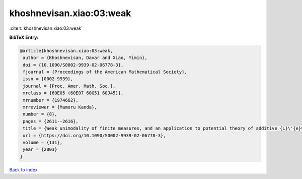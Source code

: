khoshnevisan.xiao:03:weak
=========================

:cite:t:`khoshnevisan.xiao:03:weak`

**BibTeX Entry:**

.. code-block:: bibtex

   @article{khoshnevisan.xiao:03:weak,
    author = {Khoshnevisan, Davar and Xiao, Yimin},
    doi = {10.1090/S0002-9939-02-06778-3},
    fjournal = {Proceedings of the American Mathematical Society},
    issn = {0002-9939},
    journal = {Proc. Amer. Math. Soc.},
    mrclass = {60E05 (60E07 60G51 60J45)},
    mrnumber = {1974662},
    mrreviewer = {Mamoru Kanda},
    number = {8},
    pages = {2611--2616},
    title = {Weak unimodality of finite measures, and an application to potential theory of additive {L}\'{e}vy processes},
    url = {https://doi.org/10.1090/S0002-9939-02-06778-3},
    volume = {131},
    year = {2003}
   }

`Back to index <../By-Cite-Keys.rst>`_
